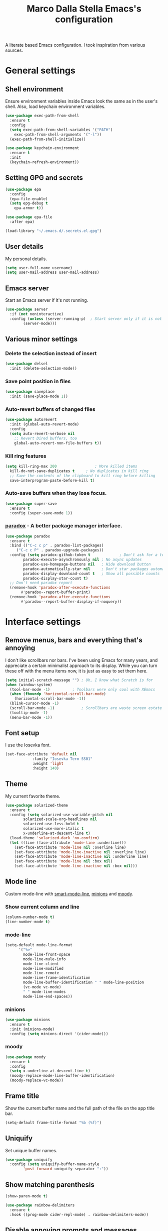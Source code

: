 #+TITLE: Marco Dalla Stella Emacs's configuration

A literate based Emacs configuration. I took inspiration from various sources.

* General settings
** Shell environment
   Ensure environment variables inside Emacs look the same as in the user's
   shell. Also, load keychain environment variables.

#+begin_src emacs-lisp
  (use-package exec-path-from-shell
    :ensure t
    :config
    (setq exec-path-from-shell-variables '("PATH")
	  exec-path-from-shell-arguments '("-l"))
    (exec-path-from-shell-initialize))

  (use-package keychain-environment
    :ensure t
    :init
    (keychain-refresh-environment))
#+end_src

** Setting GPG and secrets

#+begin_src emacs-lisp
  (use-package epa
    :config
    (epa-file-enable)
    (setq epg-debug t
	  epa-armor t))

  (use-package epa-file
    :after epa)

  (load-library "~/.emacs.d/.secrets.el.gpg")
#+end_src

** User details
   My personal details.

#+begin_src emacs-lisp
  (setq user-full-name username)
  (setq user-mail-address user-mail-address)
#+end_src

** Emacs server
   Start an Emacs server if it's not running.

#+begin_src emacs-lisp
  (use-package server
    :if (not noninteractive)
    :config (unless (server-running-p)	; Start server only if it is not already running
	      (server-mode)))
#+end_src

** Various minor settings
*** Delete the selection instead of insert

#+begin_src emacs-lisp
  (use-package delsel
    :init (delete-selection-mode))
#+end_src

*** Save point position in files

#+begin_src emacs-lisp
  (use-package saveplace
    :init (save-place-mode 1))
#+end_src

*** Auto-revert buffers of changed files

#+begin_src emacs-lisp
  (use-package autorevert
    :init (global-auto-revert-mode)
    :config
    (setq auto-revert-verbose nil
	  ;; Revert Dired buffers, too
	  global-auto-revert-non-file-buffers t))
#+end_src

*** Kill ring features

#+begin_src emacs-lisp
  (setq kill-ring-max 200                 ; More killed items
	kill-do-not-save-duplicates t     ; No duplicates in kill ring
	;; Save the contents of the clipboard to kill ring before killing
	save-interprogram-paste-before-kill t)
#+end_src

*** Auto-save buffers when they lose focus.

#+begin_src emacs-lisp
  (use-package super-save
    :ensure t
    :config (super-save-mode 1))
#+end_src

*** [[https://github.com/Malabarba/paradox][paradox]] - A better package manager interface.

#+begin_src emacs-lisp
  (use-package paradox
    :ensure t
    :bind (("C-c c p" . paradox-list-packages)
	   ("C-c c P" . paradox-upgrade-packages))
    :config (setq paradox-github-token t             ; Don't ask for a token
		  paradox-execute-asynchronously nil ; No async updates
		  paradox-use-homepage-buttons nil   ; Hide download button
		  paradox-automatically-star nil     ; Don't star packages automatically
		  paradox-display-download-count t   ; Show all possible counts
		  paradox-display-star-count t)
    ;; Don't need paradox report
    (remove-hook 'paradox-after-execute-functions
		 #'paradox--report-buffer-print)
    (remove-hook 'paradox-after-execute-functions
		 #'paradox--report-buffer-display-if-noquery))
#+end_src


* Interface settings
** Remove menus, bars and everything that's annoying
   I don't like scrollbars nor bars. I've been using Emacs for many years, and
   appreciate a certain minimalist approach to its display. While you can turn
   these off with the menu items now, it is just as easy to set them here.

#+begin_src emacs-lisp
  (setq initial-scratch-message "") ; Uh, I know what Scratch is for
  (when (window-system)
    (tool-bar-mode -1)			; Toolbars were only cool with XEmacs
    (when (fboundp 'horizontal-scroll-bar-mode)
      (horizontal-scroll-bar-mode -1))
    (blink-cursor-mode -1)
    (scroll-bar-mode -1)			; Scrollbars are waste screen estate
    (tooltip-mode -1)
    (menu-bar-mode -1))
   #+end_src

** Font setup
   I use the Iosevka font.

#+begin_src emacs-lisp
  (set-face-attribute 'default nil
		      :family "Iosevka Term SS01"
		      :weight 'light
		      :height 140)
#+end_src

** Theme
   My current favorite theme.

#+begin_src emacs-lisp
  (use-package solarized-theme
    :ensure t
    :config (setq solarized-use-variable-pitch nil
		  solarized-scale-org-headlines nil
		  solarized-use-less-bold t
		  solarized-use-more-italic t
		  x-underline-at-descent-line t)
    (load-theme 'solarized-dark 'no-confirm)
    (let ((line (face-attribute 'mode-line :underline)))
      (set-face-attribute 'mode-line nil :overline line)
      (set-face-attribute 'mode-line-inactive nil :overline line)
      (set-face-attribute 'mode-line-inactive nil :underline line)
      (set-face-attribute 'mode-line nil :box nil)
      (set-face-attribute 'mode-line-inactive nil :box nil)))
#+end_src

** Mode line
   Custom mode-line with [[https://github.com/Malabarba/smart-mode-line][smart-mode-line]], [[https://github.com/tarsius/minions][minions]] and [[https://github.com/tarsius/moody][moody]].

*** Show current column and line

#+begin_src emacs-lisp
  (column-number-mode t)
  (line-number-mode t)
#+end_src

*** mode-line

#+begin_src emacs-lisp
  (setq-default mode-line-format
		'("%e"
		  mode-line-front-space
		  mode-line-mule-info
		  mode-line-client
		  mode-line-modified
		  mode-line-remote
		  mode-line-frame-identification
		  mode-line-buffer-identification " " mode-line-position
		  (vc-mode vc-mode)
		  " " mode-line-modes
		  mode-line-end-spaces))
#+end_src

*** minions

#+begin_src emacs-lisp
  (use-package minions
    :ensure t
    :init (minions-mode)
    :config (setq minions-direct '(cider-mode)))
#+end_src

*** moody

#+begin_src emacs-lisp
  (use-package moody
    :ensure t
    :config
    (setq x-underline-at-descent-line t)
    (moody-replace-mode-line-buffer-identification)
    (moody-replace-vc-mode))
#+end_src

** Frame title
   Show the current buffer name and the full path of the file on the app
   title bar.

#+begin_src emacs-lisp
  (setq-default frame-title-format "%b (%f)")
#+end_src

** Uniquify
   Set unique buffer names.

#+begin_src emacs-lisp
  (use-package uniquify
    :config (setq uniquify-buffer-name-style
		  'post-forward uniquify-separator ":"))
#+end_src

** Show matching parenthesis

#+begin_src emacs-lisp
  (show-paren-mode t)

  (use-package rainbow-delimiters
    :ensure t
    :hook ((prog-mode cider-repl-mode) . rainbow-delimiters-mode))
#+end_src

** Disable annoying prompts and messages

#+begin_src emacs-lisp
  (fset 'yes-or-no-p 'y-or-n-p)

  (setq kill-buffer-query-functions
	(remq 'process-kill-buffer-query-function
	      kill-buffer-query-functions))

  (setq ring-bell-function #'ignore
	inhibit-startup-screen t
	initial-scratch-message nil)

  (fset 'display-startup-echo-area-message #'ignore)
#+end_src

** Better looking break lines

#+begin_src emacs-lisp
  (use-package page-break-lines
    :ensure t
    :init (global-page-break-lines-mode))
#+end_src

** Prettify symbols

#+begin_src emacs-lisp
  (global-prettify-symbols-mode 1)
#+end_src

** Fontify number literals

#+begin_src emacs-lisp
  (use-package highlight-numbers
    :ensure t
    :hook (prog-mode . highlight-numbers-mode))
#+end_src

** Minibuffer settings
   Allow to read from the minibuffer while in minibuffer

#+begin_src emacs-lisp
  (setq enable-recursive-minibuffers t)
#+end_src

   Show the minibuffer depth (when larger than 1).

#+begin_src emacs-lisp
  (minibuffer-depth-indicate-mode 1)
#+end_src

   Never use dialogs for minibuffer input and store more history.

#+begin_src emacs-lisp
  (setq use-dialog-box nil
	history-length 1000)
#+end_src

   Save minibuffer history.

#+begin_src emacs-lisp
  (use-package savehist
    :init (savehist-mode t)
    :config (setq savehist-save-minibuffer-history t
		  savehist-autosave-interval 180))
#+end_src

** Scratch settings
   Use `emacs-lisp-mode' instead of `lisp-interaction-mode' for scratch buffer.

#+begin_src emacs-lisp
  (setq initial-major-mode 'emacs-lisp-mode)
#+end_src

** Which-key
   [[https://github.com/justbur/emacs-which-key][Which-key]] – Emacs package that displays available keybindings in popup.

#+begin_src emacs-lisp
  (use-package which-key
    :ensure t
    :init (which-key-mode)
    :config (setq which-key-idle-delay 0.4
		  which-key-sort-order 'which-key-prefix-then-key-order))
#+end_src

** EyeBrowse
   Easy workspaces creation and switching.

#+begin_src emacs-lisp
  (use-package eyebrowse
    :ensure t
    :config (setq eyebrowse-keymap-prefix (kbd "C-c w")
		  eyebrowse-switch-back-and-forth t
		  eyebrowse-wrap-around t
		  eyebrowse-new-workspace t)
    (eyebrowse-mode t))
#+end_src

** Spacebar

   Spacebar provides workspaces with an interface similar to vim
   tabs. Workspaces can display any buffer, but retain their own split
   layout. Spacebar is a user interface built on eyebrowse, which manages the
   workspaces.

#+begin_src emacs-lisp
  (use-package spacebar
    :ensure t
    :after projectile
    :bind-keymap ("C-c w" . spacebar-command-map)
    :config
    (setq spacebar-window-height 1)
    (spacebar-mode)
    (spacebar-projectile-init)
    (set-face-attribute
     'spacebar-inactive nil :inherit font-lock-comment-face)
    (set-face-attribute
     'spacebar-active nil :height 1.0))
#+end_src


* Editing settings
** Windows navigation
   Use Ctrl-c Ctrl-Arrow for cycle throught windows, ignoring possible errors.

#+begin_src emacs-lisp
  (global-set-key (kbd "C-c C-<left>")  'windmove-left)
  (global-set-key (kbd "C-c C-<right>") 'windmove-right)
  (global-set-key (kbd "C-c C-<up>")    'windmove-up)
  (global-set-key (kbd "C-c C-<down>")  'windmove-down)
#+end_src

** Jumping around
   Use [[https://github.com/abo-abo/avy][Avy]] for jumping around in a buffer.

#+begin_src emacs-lisp
  (use-package avy
    :ensure t
    :bind* (("C-:" . avy-goto-line)
	    ("C-;" . avy-goto-char-2))
    :bind (:map isearch-mode-map
		("C-'" . avy-isearch)))
#+end_src

** Tabs vs Spaces
   I have learned to distrust tabs in my source code, so let's make sure that we
   only have spaces. See [[http://ergoemacs.org/emacs/emacs_tabs_space_indentation_setup.html][this discussion]] for details.

   #+begin_src elisp
  (setq-default indent-tabs-mode nil)
  (setq tab-width 2)
   #+end_src

   Make tab key do indent first then completion.

   #+begin_src elisp
  (setq-default tab-always-indent 'complete)
   #+end_src

** Misc variable settings
   Does anyone type =yes= anymore?

#+begin_src elisp
  (fset 'yes-or-no-p 'y-or-n-p)
#+end_src

   Fix the scrolling to keep point in the center:

#+begin_src elisp
  (setq scroll-conservatively 10000
	scroll-preserve-screen-position t)
#+end_src

   I've been using Emacs for too long to need to re-enable each feature
   bit-by-bit:

#+begin_src elisp
  (setq disabled-command-function nil)
#+end_src

   Store more history

#+begin_src emacs-lisp
  (setq history-length 1000)
#+end_src

   Increase line-spacing (default 0)

#+begin_src emacs-lisp
  (setq-default line-spacing 0.2)
#+end_src

   Configure a reasonable fill column and enable automatic filling

#+begin_src emacs-lisp
  (setq-default fill-column 80)
  (add-hook 'text-mode-hook #'auto-fill-mode)
#+end_src

** Ivy configuration
   [[http://oremacs.com/swiper/][Ivy]] is an interactive interface for completion in Emacs.

#+begin_src emacs-lisp
  (use-package ivy
    :ensure t
    :bind (("C-c C-r" . ivy-resume)
	   :map ivy-minibuffer-map
	   ("<return>" . ivy-alt-done)
	   ("C-o" . hydra-ivy/body))
    :init (ivy-mode 1)
    :config (setq ivy-count-format "(%d/%d) "          ; Show current match and matches
		  ivy-extra-directories nil            ; Do not show "./" and "../"
		  ivy-virtual-abbreviate 'abbreviate   ; Show full file path
		  ;; Jump back to first candidate when on the last one
		  ivy-wrap t
		  ;; Show recently killed buffers when calling `ivy-switch-buffer'
		  ivy-use-virtual-buffers t
		  ;; Always ignore buffers set in `ivy-ignore-buffers'
		  ivy-use-ignore-default 'always))
#+end_src

*** ivy-hydra

#+begin_src emacs-lisp
  (use-package ivy-hydra
    :ensure t
    :after ivy)
#+end_src

*** ivy-posframe

#+begin_src emacs-lisp
  (use-package ivy-posframe
    :ensure t
    :init
    (ivy-posframe-mode 1)
    :config
    (setq ivy-posframe-display-functions-alist
	  '((t . ivy-posframe-display-at-frame-center))))
#+end_src

*** ivy-rich
#+begin_src emacs-lisp
  (use-package ivy-rich
    :config (setcdr (assq t ivy-format-functions-alist)
		    #'ivy-format-function-line)
    :init (ivy-rich-mode 1))
#+end_src

** wgrep
   Use wgrep for editing searches.

#+begin_src emacs-lisp
  (use-package wgrep
    :ensure t)
#+end_src

** Amx and Counsel configuration

#+begin_src emacs-lisp
  (use-package amx			; Better M-x interface
    :ensure t)

  (use-package counsel                    ; Completion functions with Ivy
    :ensure t
    :init (counsel-mode)
    :bind (("C-c u" . counsel-unicode-char)
	   ("C-c g" . counsel-git-grep)
	   ("C-c G" . counsel-git-log)
	   ("C-c k" . counsel-rg)
	   ("C-c r" . counsel-linux-app)
	   ("C-x l" . counsel-locate)
	   ("C-x i" . counsel-imenu)
	   ("C-x j" . counsel-bookmark)
	   ("C-c h h" . counsel-command-history)
	   ([remap execute-extended-command] . counsel-M-x)
	   ([remap find-file]                . counsel-find-file)
	   ([remap bookmark-jump]            . counsel-bookmark)
	   ([remap describe-function]        . counsel-describe-function)
	   ([remap describe-variable]        . counsel-describe-variable)
	   ([remap info-lookup-symbol]       . counsel-info-lookup-symbol))
    :bind (:map read-expression-map
		("C-r" . counsel-expression-history))
    :config (setq counsel-bookmark-avoid-dired t
		  counsel-mode-override-describe-bindings t
		  counsel-grep-post-action-hook '(recenter)
		  counsel-find-file-at-point t
		  counsel-grep-base-command
		  "rg -i -M 120 --no-heading --line-number --color never '%s' %s"
		  counsel-find-file-ignore-regexp
		  (concat
		   ;; File names beginning with # or .
		   "\\(?:\\`[#.]\\)"
		   ;; File names ending with # or ~
		   "\\|\\(?:\\`.+?[#~]\\'\\)")))
#+end_src

** Completion with company
   [[http://company-mode.github.io/][Company]] is a text completion framework for Emacs. The name stands for
   "complete anything". It uses pluggable back-ends and front-ends to retrieve
   and display completion candidates.

#+begin_src emacs-lisp
  (use-package company
    :ensure t
    :init (global-company-mode)
    :bind (:map company-active-map
		("C-n" . company-select-next)
		("C-p" . company-select-previous))
    :config (setq company-tooltip-align-annotations t
		  ;; Ignore case
		  company-dabbrev-ignore-case t
		  ;; Do not downcase completion
		  company-dabbrev-downcase nil))
#+end_src

*** Show likelier candidates on top

#+begin_src emacs-lisp
  (use-package company-statistics
    :ensure t
    :after company
    :config (company-statistics-mode))
#+end_src

** Undo tree
   Treat undo history as a tree.

#+begin_src emacs-lisp
  (use-package undo-tree
    :ensure t
    :init (global-undo-tree-mode)
    :config (setq undo-tree-visualizer-timestamps t))
#+end_src

** Aggressive indentation
   aggressive-indent-mode is a minor mode that keeps your code always indented.
   It re-indents after every change, making it more reliable than
   `electric-indent-mode`.

#+begin_src emacs-lisp
  (use-package aggressive-indent
    :ensure t
    :init (global-aggressive-indent-mode 1)
    :config
    ;; Free C-c C-q, used in Org and in CIDER
    (unbind-key "C-c C-q" aggressive-indent-mode-map)
    (add-to-list 'aggressive-indent-excluded-modes
		 'cider-repl-mode))
#+end_src

** Easy kill
   Better kill text.

#+begin_src emacs-lisp
  (use-package easy-kill
    :ensure t
    :bind (([remap kill-ring-save] . easy-kill)
	   ([remap mark-sexp]      . easy-mark)))
#+end_src

** Remove trailing spaces on save
   Cleanup whitespace in buffers

#+begin_src emacs-lisp
  (use-package whitespace-cleanup-mode
    :ensure t
    :bind (("C-c t w" . whitespace-cleanup-mode)
	   ("C-c x w" . whitespace-cleanup))
    :hook ((prog-mode text-mode conf-mode) . whitespace-cleanup-mode))
#+end_src

** Copy as format
   Copy the current region and apply the right format required by some services.

#+begin_src emacs-lisp
  (use-package copy-as-format
    :ensure t
    :bind (("C-c y s" . copy-as-format-slack)
	   ("C-c y l" . copy-as-format-gitlab)
	   ("C-c y g" . copy-as-format-github)
	   ("C-c y m" . copy-as-format-markdown)))
#+end_src

** Highlight symbols
   [[https://github.com/wolray/symbol-overlay][symbol-overlay.el]] - Highlight symbols with overlays while providing a keymap
   for various operations about highlighted symbols.

#+begin_src emacs-lisp
  (use-package symbol-overlay
    :ensure t
    :bind (:map symbol-overlay-mode-map
		("M-n" . symbol-overlay-jump-next)
		("M-p" . symbol-overlay-jump-prev))
    :hook ((prog-mode html-mode css-mode) . symbol-overlay-mode))
#+end_src

   Custom regexp highlighting.

#+begin_src emacs-lisp
  (use-package hi-lock
    :init (global-hi-lock-mode))
#+end_src

** Flyspell
*** Flyspell configuration using hunspell.
**** hunspell

#+begin_src emacs-lisp
  (use-package ispell
    :defer t
    :config
    (setq
     ispell-program-name (executable-find "hunspell")
     ispell-dictionary "en_US")
    (unless ispell-program-name
      (warn "No spell checker available. Please install hunspell.")))
#+end_src

**** Flyspell

#+begin_src emacs-lisp
  (use-package flyspell
    :hook
    ((prog-mode text-mode) . flyspell-prog-mode)
    :config
    (setq flyspell-use-meta-tab nil
	  ;; Make Flyspell less chatty
	  flyspell-issue-welcome-flag nil
	  flyspell-issue-message-flag nil))

   ; Better interface for corrections
   (use-package flyspell-correct-ivy
     :ensure t
     :after flyspell
     :bind
     (:map flyspell-mode-map
	   ("C-c $" . flyspell-correct-word-generic)))
#+end_src

** Auto-insert
   I'm lazy, so I need something to add different headers to my files.

#+begin_src emacs-lisp
  (use-package autoinsert
    :init
    (auto-insert-mode)
    (define-auto-insert '("\\.org\\'" . "Org skeleton")
      '("Short description: "
	"#+startup: showall\n"
	> _ \n \n))
    (define-auto-insert '("\\.md\\'" . "Markdown/Pandoc skeleton")
      '("Document details: "
	"---\n"
	"title: ''\n"
	"author: '" (user-full-name) "'\n"
	"date: " (format-time-string "%B %d, %Y") "\n"
	"revision: 1.0\n"
	"classoption: titlepage\n"
	"---\n\n"))

    :config
    (setq auto-insert-query nil))
#+end_src

** Sudo
   Edit files using sudo

#+begin_src emacs-lisp
  (use-package sudo-edit)
#+end_src


* Tools
** Markdown and Pandoc
   I use markdown and pandoc for note taking.

#+begin_src emacs-lisp
  (use-package markdown-mode
    :ensure t)

  (use-package pandoc-mode
    :ensure t
    :hook
    ((pandoc-mode markdown-mode) . pandoc-load-default-settings))
#+end_src

** Olivetti mode
   [[https://github.com/rnkn/olivetti][Olivetti]] is a simple Emacs minor mode for a nice writing environment.

#+begin_src emacs-lisp
  (use-package olivetti
    :ensure t
    :config (setq-default olivetti-body-width 80))
#+end_src

** EPUB reader mode
#+begin_src emacs-lisp
  (use-package nov
    :ensure t
    :mode ("\\.epub\\'" . nov-mode))
#+end_src


* Coding settings
** Projectile
   Projectile is a project interaction library for Emacs. Its goal is to provide
   a nice set of features operating on a project level without introducing
   external dependencies (when feasible).

#+begin_src emacs-lisp
  (use-package projectile
    :ensure t
    :bind
    (:map projectile-mode-map
	  ("C-c p" . projectile-command-map))
    :init
    (projectile-mode +1)
    (setq projectile-completion-system 'ivy
	  projectile-find-dir-includes-top-level t)
    (projectile-register-project-type 'lein-cljs '("project.clj")
				      :compile "lein cljsbuild once"
				      :test "lein cljsbuild test"))
#+end_src

*** Ivy integration with Projectile

#+begin_src emacs-lisp
  (use-package counsel-projectile
    :ensure t
    :bind (:map projectile-command-map
		("p" . counsel-projectile)
		("f" . counsel-projectile-find-file)
		("P" . counsel-projectile-switch-project)
		("r" . counsel-projectile-rg)))
#+end_src

*** Search project with ripgrep

#+begin_src emacs-lisp
  (use-package projectile-ripgrep         ; Search projects with ripgrep
    :ensure t
    :bind (:map projectile-command-map
		("s r" . projectile-ripgrep)))
#+end_src

** Clojure
   Clojure settings for Emacs
*** Clojure development environment

#+begin_src emacs-lisp
  (use-package cider
    :ensure t
    :hook (cider-mode . eldoc-mode)
    :bind (:map cider-mode-map
		("C-c M-l" . cider-load-all-project-ns))
    :config (setq cider-offer-to-open-cljs-app-in-browser nil))
#+end_src

*** CIDER mode for REPL interaction

#+begin_src emacs-lisp
  (use-package cider-mode
    :ensure cider
    :config (setq cider-font-lock-dynamically t
		  cider-invert-insert-eval-p t
		  cider-switch-to-repl-after-insert-p nil))
#+end_src

*** Flycheck
    Flycheck using clj-kondo
#+begin_src emacs-lisp
  (use-package flycheck-clj-kondo
    :ensure t)
#+end_src

*** Major mode for Clojure files

#+begin_src emacs-lisp
  (use-package clojure-mode
    :ensure t
    :hook
    ((clojure-mode . cider-mode)
     (clojure-mode . subword-mode))
    :config (define-clojure-indent	; Fix indentation of some common macros
	      (for-all 1)
	      (defroutes 'defun)
	      (GET 2)
	      (POST 2)
	      (PUT 2)
	      (DELETE 2)
	      (HEAD 2)
	      (ANY 2)
	      (context 2)))
#+end_src

*** Font-locking for Clojure mode

#+begin_src emacs-lisp
  (use-package clojure-mode-extra-font-locking
    :ensure t
    :after clojure-mode)
#+end_src

*** Client for Clojure nREPL

#+begin_src emacs-lisp
  (use-package nrepl-client
    :ensure cider
    :config (setq nrepl-hide-special-buffers t))
#+end_src

*** REPL interactions with CIDER

#+begin_src emacs-lisp
  (use-package cider-repl
    :ensure cider
    :hook ((cider-repl-mode . eldoc-mode)
	   (cider-repl-mode . subword-mode))
    :bind (:map cider-repl-mode-map
		("RET" . cider-repl-newline-and-indent)
		("C-RET" . cider-repl-return)
		("C-c c b" . cider-repl-clear-buffer))
    :config (setq cider-repl-wrap-history t
		  cider-repl-history-size 1000
		  cider-repl-history-file
		  (locate-user-emacs-file "cider-repl-history")
		  cider-repl-display-help-banner nil ; Disable help banner
		  cider-repl-pop-to-buffer-on-connect t
		  cider-repl-result-prefix ";; => "))
#+end_src

*** org-babel-clojure
    Settings for use Clojure inside org-mode documents.

 #+begin_src emacs-lisp
  (use-package ob-clojure
    :config
    (setq org-babel-clojure-backend 'cider))
 #+end_src

** Python
   Python configuration.
*** Python editing

#+begin_src emacs-lisp
  (use-package python
    :hook
    ;; PEP 8 compliant filling rules, 79 chars maximum
    ((python-mode . (lambda () (setq fill-column 79)))
     (python-mode . subword-mode))
    :config (let ((ipython (executable-find "ipython")))
	      (if ipython
		  (setq python-shell-interpreter ipython)
		(warn "IPython is missing, falling back to default python"))))
#+end_src

*** Powerful Python backend for Emacs

#+begin_src emacs-lisp
  (use-package anaconda-mode
    :ensure t
    :after python
    :hook (python-mode . anaconda-mode))
#+end_src

*** requirements.txt files

#+begin_src emacs-lisp
  (use-package pip-requirements
    :ensure t)
#+end_src

** Geiser
   Geiser configuration for Scheme.

#+begin_src emacs-lisp
  (use-package geiser
    :ensure t
    :config (setq geiser-active-implementations '(chez chicken)
		  geiser-chez-binary "/usr/bin/chez-scheme"
		  geiser-chicken-binary "chicken-csi"
		  geiser-implementations-alist
		  '(((regexp "\\.scm$") chicken))))
#+end_src

** Web Development
   I use web-mode, css-mode and js2 for web development.

*** web-mode

#+begin_src emacs-lisp
  (use-package web-mode
    :ensure t
    :mode "\\.html\\'"
    :config
    (setq web-mode-markup-indent-offset 2
	  web-mode-css-indent-offset 2
	  web-mode-code-indent-offset 2))
#+end_src

*** js2 - A better JavaScript support

#+begin_src emacs-lisp
  (use-package js2-mode
    :ensure t
    :mode "\\.js\\'"
    :hook (js2-mode . js2-highlight-unused-variables-mode)
    :config (setq-default js2-basic-offset 2))
#+end_src

*** Typescript support with [[https://github.com/ananthakumaran/tide][tide]]

#+begin_src emacs-lisp
  (use-package tide
    :ensure t
    :after (typescript-mode company flycheck)
    :hook ((typescript-mode . tide-setup)
	   (typescript-mode . tide-hl-identifier-mode))
    :config (setq typescript-indent-level 2))
#+end_src

   Better CSS support.

#+begin_src emacs-lisp
  (use-package css-mode
    :ensure t
    :mode "\\.css\\'"
    :hook
    (css-mode-hook . (lambda () (run-hooks 'prog-mode-hook)))
    :config
    (setq css-indent-offset 2))
#+end_src

   Eldoc for CSS.

#+begin_src emacs-lisp
  (use-package css-eldoc
    :ensure t
    :hook (css-mode . turn-on-css-eldoc)
    :commands (turn-on-css-eldoc))
#+end_src

   JSON specific mode.

#+begin_src emacs-lisp
  (use-package json-mode                  ; JSON editing
    :ensure t
    :mode "\\.json\\'")
#+end_src

** Flycheck
   [[http://www.flycheck.org][Flycheck]] automatically checks buffers for errors while you type, and reports
   warnings and errors directly in the buffer and in an optional IDE-like error
   list.

#+begin_src emacs-lisp
  (use-package flycheck
    :ensure t
    :hook (prog-mode . flycheck-mode)
    :config
    (setq flycheck-standard-error-navigation nil
		   flycheck-display-errors-function
		   #'flycheck-display-error-messages-unless-error-list))
#+end_src

** Magit configuration
   [[https://github.com/magit/magit][Magit]] - A Git porcelain inside Emacs.

#+begin_src emacs-lisp
  (use-package magit
    :ensure t
    :bind (("C-c v c" . magit-clone)
	   ("C-c v C" . magit-checkout)
	   ("C-c v d" . magit-dispatch-popup)
	   ("C-c v g" . magit-blame)
	   ("C-c v l" . magit-log-buffer-file)
	   ("C-c v p" . magit-pull)
	   ("C-c v v" . magit-status))
    :config (setq magit-save-repository-buffers 'dontask
		  magit-refs-show-commit-count 'all)

    ;; Use Ivy
    (setq magit-completing-read-function 'ivy-completing-read)

    ;; Show status buffer in fullscreen
    (setq magit-display-buffer-function
	  #'magit-display-buffer-fullframe-status-v1)

    ;; Kill Magit buffers when quitting `magit-status'
    (defun my-magit-quit-session (&optional kill-buffer)
      "Kill all Magit buffers on quit"
      (interactive)
      (magit-restore-window-configuration kill-buffer))

    (bind-key "q" #'my-magit-quit-session magit-status-mode-map))

  (use-package magit-gitflow
    :ensure t
    :hook (magit-mode . turn-on-magit-gitflow))
#+end_src

   [[https://github.com/magit/forge][Forge]] - Work with Git forges from the comfort of Magit

#+begin_src emacs-lisp
  (use-package forge
    :ensure t
    :after magit)
#+end_src

** Git Time-machine
   [[https://github.com/pidu/git-timemachine][git-timemachine]] - Step through historic versions of git controlled file using
   everyone's favourite editor.

#+begin_src emacs-lisp
  (use-package git-timemachine
    :ensure t
    :bind ("C-c v t" . git-timemachine))
#+end_src

** Smartparens
   Smartparens - Minor mode for Emacs that deals with parens pairs and tries to
   be smart about it.

#+begin_src emacs-lisp
  (use-package smartparens
    :ensure t
    :bind (("C-<right>" . sp-forward-slurp-sexp)
	   ("C-<left>" . sp-forward-barf-sexp)
	   ("M-r" . sp-raise-sexp)
	   ("C-c c s" . smartparens-strict-mode)
	   ("C-M-k" . sp-kill-sexp))
    :init (progn (smartparens-global-mode)
		 (show-smartparens-global-mode)
		 (smartparens-global-strict-mode)
		 (sp-pair "'" nil :actions :rem))
    :config (setq sp-autoskip-closing-pair 'always
		  ;; Don't kill entire symbol on C-k
		  sp-hybrid-kill-entire-symbol nil))
#+end_src

** Github stuff
   [[https://github.com/defunkt/gist.el][gist.el]] – Share snippets of code using Gist.

#+begin_src emacs-lisp
  (use-package gist
    :ensure t
    :bind (("C-c c g l" . gist-list)
	   ("C-c c g n" . gist-region-or-buffer)
	   ("C-c c g p" . gist-region-or-buffer-private)))
#+end_src

** Docker
   Editing Dockerfiles and docker-compose.yml.

#+begin_src emacs-lisp
  (use-package dockerfile-mode
    :ensure t)

  (use-package docker-compose-mode
    :ensure t)
#+end_src

** PHP (argh!) Mode
   Sometimes I have to do with ugly PHP...

#+begin_src emacs-lisp
  (use-package php-mode
    :ensure t)
#+end_src

** Haskell
   Interactive development for Haskell

#+begin_src emacs-lisp
  (use-package intero
    :ensure t
    :bind (:map intero-mode-map
		("C-c i q" . intero-destroy)
		("C-c i r" . intero-restart)
		:map intero-repl-mode-map
		("C-c i q" . intero-destroy)
		("C-c i r" . intero-restart))
    :config  (intero-global-mode))
#+end_src

** Fennel
   Fennel is a programming language that brings together the speed, simplicity,
   and reach of Lua with the flexibility of a lisp syntax and macro system.

#+begin_src emacs-lisp
  (use-package fennel-mode
    :ensure t)
#+end_src


* Custom functions
** Indent whole buffer

#+begin_src emacs-lisp
  (defun indent-buffer ()
    "Apply `indent-region' to the entire buffer."
    (interactive)
    (indent-region (point-min) (point-max)))
#+end_src


* Productivity
** org-mode visual
   Bullets as UTF-8 characters

#+begin_src emacs-lisp
  (use-package org-bullets
    :ensure t
    :hook (org-mode . org-bullets-mode)
    :config (setq org-bullets-bullet-list '("◉" "○" "●" "►" "◇" "◎")))
#+end_src

** Todoist integration
  #+begin_src emacs-lisp
  (use-package todoist
    :config (setq todoist-token personal-todoist-token)
    :bind (:map todoist-mode-map
		("n" . (lambda () (interactive)
			 (let ((current-prefix-arg 4))
			   (call-interactively #'todoist-new-task))))
		("c" . todoist-close-task)
		("d" . todoist-delete-task)
		("u" . todoist-update-task)))
  #+end_src

** Keyfreq
   Track Emacs commands frequency.
#+begin_src emacs-lisp
  (use-package keyfreq
    :ensure t
    :init
    (keyfreq-mode 1)
    (keyfreq-autosave-mode 1))
#+end_src

** Simplenote

#+begin_src emacs-lisp
  (use-package simplenote2
    :ensure t
    :config
    (setq simplenote2-email my-simplenote-email
	  simplenote2-password my-simplenote-password)
    (simplenote2-setup))
#+end_src


* Global keybindings
** Ctrl-z as undo
   Use Ctrl-z as undo.

#+begin_src emacs-lisp
  (global-set-key (kbd "C-z") 'undo)
#+end_src

** Set C-x C-k to kill the current buffer

#+begin_src emacs-lisp
  (global-set-key (kbd "C-x C-k") 'kill-this-buffer)
#+end_src

** Bind M-g to goto-line

#+begin_src emacs-lisp
  (global-set-key (kbd "M-g") 'goto-line)
#+end_src

** Comment and uncomment regions

#+begin_src emacs-lisp
  (global-set-key (kbd "C-c c c") 'comment-region)
  (global-set-key (kbd "C-c c u") 'uncomment-region)
#+end_src

** Indent buffer

#+begin_src emacs-lisp
  (global-set-key (kbd "C-c c i") 'indent-buffer)
#+end_src

** Todoist
   Todoist shortcut

  #+begin_src emacs-lisp
  (global-set-key (kbd "C-c t t") 'todoist)
  #+end_src

** Simplenote
   Simplenote shortcut

  #+begin_src emacs-lisp
  (global-set-key (kbd "C-c t n") 'simplenote2-list)
  #+end_src


* Other
** Mastodon
   I maintain a Mastodon instance, [[https://functional.cafe][Functional cafè]], about functional
   programming.

#+begin_src emacs-lisp
  (use-package mastodon
    :ensure t
    :config (setq mastodon-instance-url "https://functional.cafe"))
#+end_src


* BEERWARE LICENSE
  "THE BEER-WARE LICENSE" (Revision 42): <marco@dallastella.name> wrote this
  file. As long as you retain this notice you can do whatever you want with this
  stuff. If we meet some day, and you think this stuff is worth it, you can buy me
  a beer in return.
